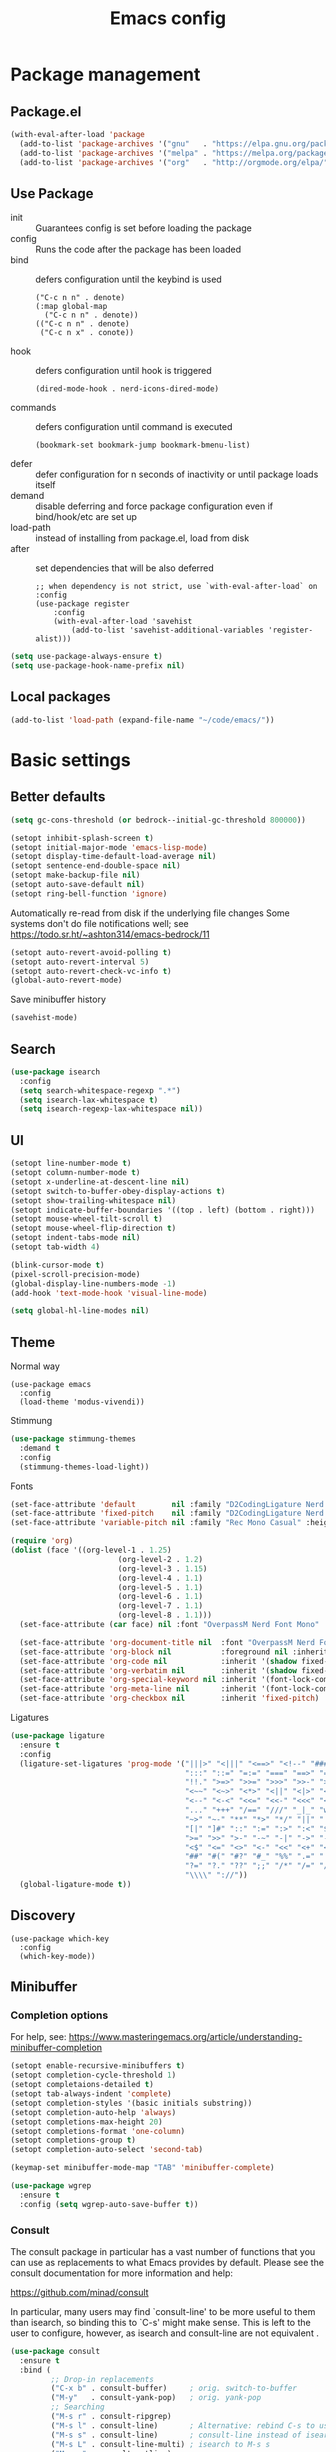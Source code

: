 #+TITLE: Emacs config
#+STARTUP: show2levels

* Package management
** Package.el
#+begin_src emacs-lisp
(with-eval-after-load 'package
  (add-to-list 'package-archives '("gnu"   . "https://elpa.gnu.org/packages/") t)
  (add-to-list 'package-archives '("melpa" . "https://melpa.org/packages/") t)
  (add-to-list 'package-archives '("org"   . "http://orgmode.org/elpa/") t))
#+end_src

** Use Package
- init :: Guarantees config is set before loading the package
- config :: Runs the code after the package has been loaded
- bind :: defers configuration until the keybind is used
  #+begin_src
  ("C-c n n" . denote)
  (:map global-map
    ("C-c n n" . denote))
  (("C-c n n" . denote)
   ("C-c n x" . conote))
  #+end_src
- hook :: defers configuration until hook is triggered
  #+begin_src
  (dired-mode-hook . nerd-icons-dired-mode)
  #+end_src
- commands :: defers configuration until command is executed
  #+begin_src
  (bookmark-set bookmark-jump bookmark-bmenu-list)
  #+end_src
- defer :: defer configuration for n seconds of inactivity or until package loads itself
- demand :: disable deferring and force package configuration even if bind/hook/etc are set up
- load-path :: instead of installing from package.el, load from disk
- after :: set dependencies that will be also deferred
  #+begin_src
  ;; when dependency is not strict, use `with-eval-after-load` on :config
  (use-package register
      :config
      (with-eval-after-load 'savehist
          (add-to-list 'savehist-additional-variables 'register-alist)))
  #+end_src
  
#+begin_src emacs-lisp
(setq use-package-always-ensure t)
(setq use-package-hook-name-prefix nil)
#+end_src

** Local packages
#+begin_src emacs-lisp
(add-to-list 'load-path (expand-file-name "~/code/emacs/"))
#+end_src

* Basic settings
** Better defaults
#+begin_src emacs-lisp :results silent
(setq gc-cons-threshold (or bedrock--initial-gc-threshold 800000))

(setopt inhibit-splash-screen t)
(setopt initial-major-mode 'emacs-lisp-mode)
(setopt display-time-default-load-average nil)
(setopt sentence-end-double-space nil)
(setopt make-backup-file nil)
(setopt auto-save-default nil)
(setopt ring-bell-function 'ignore)
#+end_src

Automatically re-read from disk if the underlying file changes
Some systems don't do file notifications well; see https://todo.sr.ht/~ashton314/emacs-bedrock/11
#+begin_src emacs-lisp :results silent
  (setopt auto-revert-avoid-polling t)
  (setopt auto-revert-interval 5)
  (setopt auto-revert-check-vc-info t)
  (global-auto-revert-mode)
#+end_src

Save minibuffer history
#+begin_src emacs-lisp :results silent
  (savehist-mode)
#+end_src

** Search
#+begin_src emacs-lisp
  (use-package isearch
    :config
    (setq search-whitespace-regexp ".*")
    (setq isearch-lax-whitespace t)
    (setq isearch-regexp-lax-whitespace nil))
#+end_src

** UI
#+begin_src emacs-lisp
  (setopt line-number-mode t)
  (setopt column-number-mode t)
  (setopt x-underline-at-descent-line nil)
  (setopt switch-to-buffer-obey-display-actions t)
  (setopt show-trailing-whitespace nil)
  (setopt indicate-buffer-boundaries '((top . left) (bottom . right)))
  (setopt mouse-wheel-tilt-scroll t)
  (setopt mouse-wheel-flip-direction t)
  (setopt indent-tabs-mode nil)
  (setopt tab-width 4)

  (blink-cursor-mode t)
  (pixel-scroll-precision-mode)
  (global-display-line-numbers-mode -1)
  (add-hook 'text-mode-hook 'visual-line-mode)

  (setq global-hl-line-modes nil)
#+end_src

** Theme
Normal way
#+begin_src
(use-package emacs
  :config
  (load-theme 'modus-vivendi))
#+end_src

Stimmung
#+begin_src emacs-lisp
  (use-package stimmung-themes
    :demand t
    :config
    (stimmung-themes-load-light))
#+end_src

Fonts
#+begin_src emacs-lisp
(set-face-attribute 'default        nil :family "D2CodingLigature Nerd Font"  :height 160 :weight 'normal)
(set-face-attribute 'fixed-pitch    nil :family "D2CodingLigature Nerd Font"  :height 160 :weight 'normal)
(set-face-attribute 'variable-pitch nil :family "Rec Mono Casual" :height 160 :weight 'normal)

(require 'org)
(dolist (face '((org-level-1 . 1.25)
                        (org-level-2 . 1.2)
                        (org-level-3 . 1.15)
                        (org-level-4 . 1.1)
                        (org-level-5 . 1.1)
                        (org-level-6 . 1.1)
                        (org-level-7 . 1.1)
                        (org-level-8 . 1.1)))
  (set-face-attribute (car face) nil :font "OverpassM Nerd Font Mono" :weight 'bold :height (cdr face)))

  (set-face-attribute 'org-document-title nil  :font "OverpassM Nerd Font Mono" :weight 'bold :height 1.4)
  (set-face-attribute 'org-block nil           :foreground nil :inherit 'fixed-pitch :height 0.85)
  (set-face-attribute 'org-code nil            :inherit '(shadow fixed-pitch) :height 0.85)
  (set-face-attribute 'org-verbatim nil        :inherit '(shadow fixed-pitch) :height 0.85)
  (set-face-attribute 'org-special-keyword nil :inherit '(font-lock-comment-face fixed-pitch))
  (set-face-attribute 'org-meta-line nil       :inherit '(font-lock-comment-face fixed-pitch))
  (set-face-attribute 'org-checkbox nil        :inherit 'fixed-pitch)
#+end_src

Ligatures
#+begin_src emacs-lisp
(use-package ligature
  :ensure t
  :config
  (ligature-set-ligatures 'prog-mode '("|||>" "<|||" "<==>" "<!--" "####" "~~>" "***" "||=" "||>"
                                       ":::" "::=" "=:=" "===" "==>" "=!=" "=>>" "=<<" "=/=" "!=="
                                       "!!." ">=>" ">>=" ">>>" ">>-" ">->" "->>" "-->" "---" "-<<"
                                       "<~~" "<~>" "<*>" "<||" "<|>" "<$>" "<==" "<=>" "<=<" "<->"
                                       "<--" "<-<" "<<=" "<<-" "<<<" "<+>" "</>" "###" "#_(" "..<"
                                       "..." "+++" "/==" "///" "_|_" "www" "&&" "^=" "~~" "~@" "~="
                                       "~>" "~-" "**" "*>" "*/" "||" "|}" "|]" "|=" "|>" "|-" "{|"
                                       "[|" "]#" "::" ":=" ":>" ":<" "$>" "==" "=>" "!=" "!!" ">:"
                                       ">=" ">>" ">-" "-~" "-|" "->" "--" "-<" "<~" "<*" "<|" "<:"
                                       "<$" "<=" "<>" "<-" "<<" "<+" "</" "#{" "#[" "#:" "#=" "#!"
                                       "##" "#(" "#?" "#_" "%%" ".=" ".-" ".." ".?" "+>" "++" "?:"
                                       "?=" "?." "??" ";;" "/*" "/=" "/>" "//" "__" "~~" "(*" "*)"
                                       "\\\\" "://"))
  (global-ligature-mode t))
#+end_src

** Discovery

#+begin_src emacs-lips
(use-package which-key
  :config
  (which-key-mode))
#+end_src

** Minibuffer
*** Completion options
For help, see: https://www.masteringemacs.org/article/understanding-minibuffer-completion
#+begin_src emacs-lisp :results silentx
(setopt enable-recursive-minibuffers t)
(setopt completion-cycle-threshold 1)
(setopt completaions-detailed t)
(setopt tab-always-indent 'complete)
(setopt completion-styles '(basic initials substring))
(setopt completion-auto-help 'always)
(setopt completions-max-height 20)
(setopt completions-format 'one-column)
(setopt completions-group t)
(setopt completion-auto-select 'second-tab)

(keymap-set minibuffer-mode-map "TAB" 'minibuffer-complete)

(use-package wgrep
  :ensure t
  :config (setq wgrep-auto-save-buffer t))
#+end_src

*** Consult
The consult package in particular has a vast number of functions that you
can use as replacements to what Emacs provides by default. Please see the
consult documentation for more information and help:

https://github.com/minad/consult

In particular, many users may find `consult-line' to be more useful to them
than isearch, so binding this to `C-s' might make sense. This is left to the
user to configure, however, as isearch and consult-line are not equivalent
.
#+begin_src emacs-lisp :results silent
(use-package consult
  :ensure t
  :bind (
         ;; Drop-in replacements
         ("C-x b" . consult-buffer)     ; orig. switch-to-buffer
         ("M-y"   . consult-yank-pop)   ; orig. yank-pop
         ;; Searching
         ("M-s r" . consult-ripgrep)
         ("M-s l" . consult-line)       ; Alternative: rebind C-s to use
         ("M-s s" . consult-line)       ; consult-line instead of isearch, bind
         ("M-s L" . consult-line-multi) ; isearch to M-s s
         ("M-s o" . consult-outline)
         ;; Isearch integration
         :map isearch-mode-map
         ("M-e" . consult-isearch-history)   ; orig. isearch-edit-string
         ("M-s e" . consult-isearch-history) ; orig. isearch-edit-string
         ("M-s l" . consult-line)            ; needed by consult-line to detect isearch
         ("M-s L" . consult-line-multi)      ; needed by consult-line to detect isearch
         )
  :config
  (setq consult-narrow-key "<"))

(use-package embark
  :ensure t
  :demand t
  :after avy
  :bind (("C-c a" . embark-act))        ; bind this to an easy key to hit
  :init
  ;; Add the option to run embark when using avy
  (defun bedrock/avy-action-embark (pt)
    (unwind-protect
        (save-excursion
          (goto-char pt)
          (embark-act))
      (select-window
       (cdr (ring-ref avy-ring 0))))
    t)

  ;; After invoking avy-goto-char-timer, hit "." to run embark at the next
  ;; candidate you select
  (setf (alist-get ?. avy-dispatch-alist) 'bedrock/avy-action-embark))

(use-package embark-consult :ensure t)
#+end_src

*** Vertico
#+begin_src emacs-lisp :results silent
(use-package vertico
  :ensure t
  :init (vertico-mode))

(use-package vertico-directory
  :ensure nil
  :after vertico
  :bind
  (:map vertico-map
        ("M-DEL" . vertico-directory-delete-word)))

(use-package marginalia
  :ensure t
  :config (marginalia-mode))
#+end_src
** Terminal
#+begin_src emacs-lisp
(use-package eshell
  :init
  (defun bedrock/setup-eshell ()
    ;; Something funny is going on with how Eshell sets up its keymaps; this is
    ;; a work-around to make C-r bound in the keymap
    (keymap-set eshell-mode-map "C-r" 'consult-history))
  :hook ((eshell-mode-hook . bedrock/setup-eshell)))

;; Eat: Emulate A Terminal
(use-package eat
  :ensure t
  :custom
  (eat-term-name "xterm")
  :config
  (eat-eshell-mode)                     ; use Eat to handle term codes in program output
  (eat-eshell-visual-command-mode))     ; commands like less will be handled by Eat

;; Orderless: powerful completion style
(use-package orderless
  :ensure t
  :config
  (setq completion-styles '(orderless)))
#+end_src

* Motion
#+begin_src emacs-lisp
(use-package avy
  :ensure t
  :demand t
  :bind   (("C-c j" . avy-goto-line)))
#+end_src
** Movement
- C-a       :: Beginning of line
- M-m       :: True beginning of line (non-whitespace)
- C-e       :: End of line
- C-p       :: Previous line
- C-f       :: Forward character
- M-f       :: Forward word
- C-b       :: Backward character
- M-b       :: Backward word
- M-<       :: Beginning of the buffer (sets marker)
- M->       :: End of buffer (sets marker)
- C-x ]     :: Forward page
- C-x [     :: Backward page
- M-g M-g   :: Go to line
- C-l       :: Cycle cursor line through viewport
- M-r       :: Cycle cursor through viewport
- C-M-p     :: Previous function
- C-M-n     :: Next function
- C-M-u     :: Outer block (up)
- C-M-d     :: Inner block (down)
- C-<arrow> :: Move through windows
  #+begin_src emacs-lisp
  (windmove-default-keybindings 'control)
   #+end_src
  
** Editing
- C-d           :: Delete next character
- M-d           :: Delete next word
- C-k           :: Kill from cursor to end of line
- C-M-k         :: Kill next s-expr
- C-<backspace> :: Delete previous word
- M-i           :: Insert horizontal space
- M-\           :: Delete horizontal space
- M-^           :: Join current and previous line
- M-c           :: Capitalize next word
- M-u           :: Uppercase next word
- M-l           :: Lowercase next word
- C-x C-;       :: Comment the current line
- M-;           :: Comment region
- C-x z         :: Repeat the last command
- C-x h :: Highlight the entire buffer
- C-M-\ :: Indents region
- M-SPC         :: Cycle spacing
  #+begin_src emacs-lisp
  (global-set-key (kbd "M-SPC") 'cycle-spacing)
  #+end_src
- M-o :: Delete blank lines
  #+begin_src emacs-lisp
  (global-unset-key (kbd "C-x C-o"))
  (global-set-key (kbd "M-o") 'delete-blank-lines)
  #+end_src
- M-<up> :: Move line up
  #+begin_src emacs-lisp
  (defun k/move-line-up ()
    (interactive)
    (transpose-lines 1)
    (forward-line -2))
  (global-set-key (kbd "M-<up>") 'k/move-line-up)
  #+end_src
- M-<down> :: Move line down
#+begin_src emacs-lisp
(defun k/move-line-down ()
  (interactive)
  (forward-line 1)
  (transpose-lines 1)
  (forward-line -1))
(global-set-key (kbd "M-<down>") 'k/move-line-down)
#+end_src

* AI
#+begin_src emacs-lisp
(use-package gptel
  :ensure 
  :config
  (setq gptel-api-key         'k/openai-token)
  (setq gptel-default-mode    'org-mode)
  (setq gptel-expert-commands t)
   
  (add-hook 'gptel-post-response-functions 'gptel-end-of-response)
  (add-hook 'gptel-post-stream-hook 'gptel-auto-scroll))

(defun k/llm-api-token-for (host)
  (let ((credentials (auth-source-search :host host :user "token")))
    (when credentials
        (let ((secret (plist-get (car credentials) :secret)))
          (if (functionp secret)
              (funcall secret)
            secret)))))

(defun k/openai-token () (k/llm-api-token-for "api.openapi.com"))
#+end_src

* Development
** Treesitter
#+begin_src emacs-lisp
(use-package emacs
  :hook
  ((prog-mode-hook . electric-pair-mode))
  :config    
  (setq major-mode-remap-alist
      '((yaml-mode . yaml-ts-mode)
        (bash-mode . bash-ts-mode)
        (js2-mode . js-ts-mode)
        (typescript-mode . typescript-ts-mode)
        (json-mode . json-ts-mode)
        (css-mode . css-ts-mode)
        (python-mode . python-ts-mode))))
#+end_src

** Magit
#+begin_src emacs-lisp
(use-package magit
  :ensure t
  :bind (("C-x g" . magit-status)))
#+end_src

** Eglot
#+begin_src emacs-lisp
(use-package eglot
  ; :hook
  ; (((puython-mode-hook ruby-mode-hook elixir-mode-hook) . eglot))
  :custom
  (eglot-send-changes-idle-time 0.1)
  (eglot-extend-to-xref t) ;; activate eglot in referenced non-project files
  :config
  (fset #'jsonrpc--log-event #'ignore)
  ; (add-to-list 'eglot-server-programs
  ;              '(haskell-mode . ("haskell-language-server-wraper" "--lsp")))
  )
#+end_src

** Racket
#+begin_src emacs-lisp :results silent
(use-package racket-mode
  :ensure t
  :defer t)

(use-package ob-racket
  :after racket-mode
  :load-path "~/code/emacs/ob-racket"
  :config
  (add-to-list 'org-babel-load-languages '(racket . t)))
#+end_src

* Customizations
#+begin_src emacs-lisp
  (load-file (expand-file-name "extras/org.el" user-emacs-directory))
#+end_src

